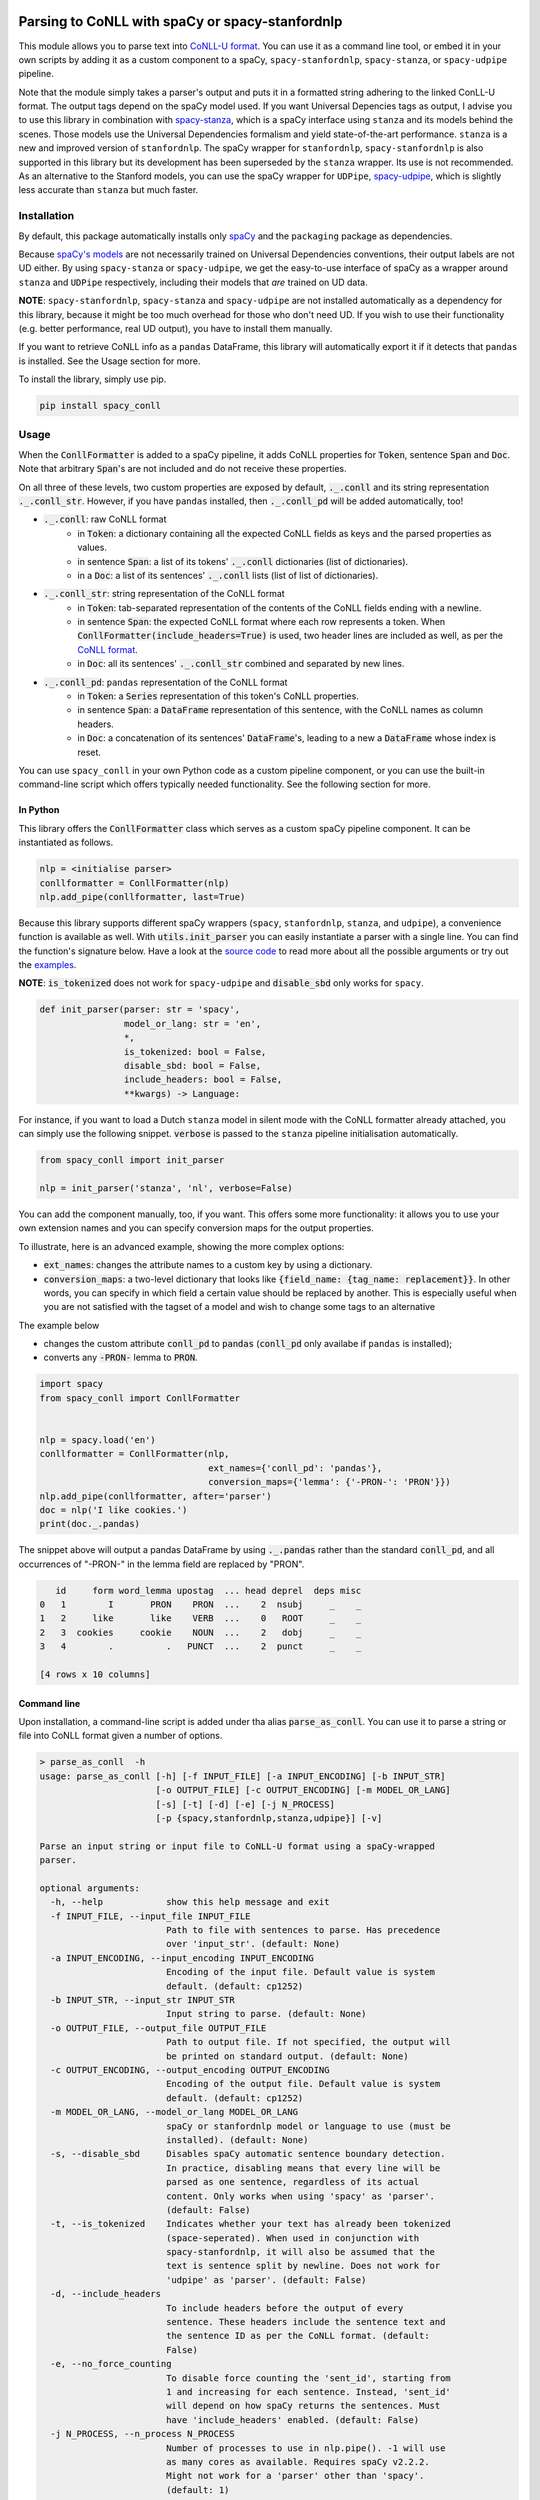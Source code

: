 ================================================
Parsing to CoNLL with spaCy or spacy-stanfordnlp
================================================
This module allows you to parse text into `CoNLL-U format`_. You can use it as a command line tool, or embed it in your
own scripts by adding it as a custom component to a spaCy, ``spacy-stanfordnlp``, ``spacy-stanza``, or ``spacy-udpipe``
pipeline.

Note that the module simply takes a parser's output and puts it in a formatted string adhering to the linked ConLL-U
format. The output tags depend on the spaCy model used. If you want Universal Depencies tags as output, I advise you to
use this library in combination with `spacy-stanza`_, which is a spaCy interface using ``stanza`` and its
models behind the scenes. Those models use the Universal Dependencies formalism and yield state-of-the-art performance.
``stanza`` is a new and improved version of ``stanfordnlp``. The spaCy wrapper for ``stanfordnlp``,
``spacy-stanfordnlp`` is also supported in this library but its development has been superseded by the ``stanza``
wrapper. Its use is not recommended. As an alternative to the Stanford models, you can use the spaCy
wrapper for ``UDPipe``, `spacy-udpipe`_, which is slightly less accurate than ``stanza`` but much faster.


.. _`CoNLL-U format`: https://universaldependencies.org/format.html
.. _`spacy-stanza`: https://github.com/explosion/spacy-stanza
.. _`spacy-udpipe`: https://github.com/TakeLab/spacy-udpipe

Installation
============
By default, this package automatically installs only `spaCy`_  and the ``packaging`` package as dependencies.

Because `spaCy's models`_ are not necessarily trained on Universal Dependencies conventions, their output labels are
not UD either. By using ``spacy-stanza`` or ``spacy-udpipe``, we get the easy-to-use interface of spaCy as a wrapper
around ``stanza`` and ``UDPipe`` respectively, including their models that *are* trained on UD data.

**NOTE**: ``spacy-stanfordnlp``, ``spacy-stanza`` and ``spacy-udpipe`` are not installed automatically as a dependency
for this library, because it might be too much overhead for those who don't need UD. If you wish to use their
functionality (e.g. better performance, real UD output), you have to install them manually.

If you want to retrieve CoNLL info as a ``pandas`` DataFrame, this library will automatically export it if it detects that
``pandas`` is installed. See the Usage section for more.

To install the library, simply use pip.

.. code:: bash

  pip install spacy_conll

.. _spaCy: https://spacy.io/usage/models#section-quickstart
.. _spaCy's models: https://spacy.io/usage/models


Usage
=====
When the :code:`ConllFormatter` is added to a spaCy pipeline, it adds CoNLL properties for :code:`Token`, sentence
:code:`Span` and :code:`Doc`. Note that arbitrary :code:`Span`'s are not included and do not receive these properties.

On all three of these levels, two custom properties are exposed by default, :code:`._.conll` and its string
representation :code:`._.conll_str`. However, if you have ``pandas`` installed, then :code:`._.conll_pd` will be added
automatically, too!

- :code:`._.conll`: raw CoNLL format
    - in :code:`Token`: a dictionary containing all the expected CoNLL fields as keys and the parsed properties as
      values.
    - in sentence :code:`Span`: a list of its tokens' :code:`._.conll` dictionaries (list of dictionaries).
    - in a :code:`Doc`: a list of its sentences' :code:`._.conll` lists (list of list of dictionaries).
- :code:`._.conll_str`: string representation of the CoNLL format
    - in :code:`Token`: tab-separated representation of the contents of the CoNLL fields ending with a newline.
    - in sentence :code:`Span`: the expected CoNLL format where each row represents a token. When
      :code:`ConllFormatter(include_headers=True)` is used, two header lines are included as well, as per the
      `CoNLL format`_.
    - in :code:`Doc`: all its sentences' :code:`._.conll_str` combined and separated by new lines.
- :code:`._.conll_pd`: ``pandas`` representation of the CoNLL format
    - in :code:`Token`: a :code:`Series` representation of this token's CoNLL properties.
    - in sentence :code:`Span`: a :code:`DataFrame` representation of this sentence, with the CoNLL names as column
      headers.
    - in :code:`Doc`: a concatenation of its sentences' :code:`DataFrame`'s, leading to a new a :code:`DataFrame` whose
      index is reset.


.. _`CoNLL format`: https://universaldependencies.org/format.html#sentence-boundaries-and-comments

You can use ``spacy_conll`` in your own Python code as a custom pipeline component, or you can use the built-in
command-line script which offers typically needed functionality. See the following section for more.

In Python
---------
This library offers the :code:`ConllFormatter` class which serves as a custom spaCy pipeline component. It can be
instantiated as follows.

.. code:: python

    nlp = <initialise parser>
    conllformatter = ConllFormatter(nlp)
    nlp.add_pipe(conllformatter, last=True)

Because this library supports different spaCy wrappers (``spacy``, ``stanfordnlp``, ``stanza``, and ``udpipe``), a
convenience function is available as well. With :code:`utils.init_parser` you can easily instantiate a parser with a
single line. You can find the function's signature below. Have a look at the `source code`_ to read more about all the
possible arguments or try out the `examples`_.

**NOTE**: :code:`is_tokenized` does not work for ``spacy-udpipe`` and :code:`disable_sbd` only works for ``spacy``.

.. code:: python

    def init_parser(parser: str = 'spacy',
                    model_or_lang: str = 'en',
                    *,
                    is_tokenized: bool = False,
                    disable_sbd: bool = False,
                    include_headers: bool = False,
                    **kwargs) -> Language:

For instance, if you want to load a Dutch ``stanza`` model in silent mode with the CoNLL formatter already attached,
you can simply use the following snippet. :code:`verbose` is passed to the ``stanza`` pipeline initialisation
automatically.

.. code:: python

    from spacy_conll import init_parser

    nlp = init_parser('stanza', 'nl', verbose=False)


You can add the component manually, too, if you want. This offers some more functionality: it allows you to use your own
extension names and you can specify conversion maps for the output properties.

To illustrate, here is an advanced example, showing the more complex options:

* :code:`ext_names`: changes the attribute names to a custom key by using a dictionary.
* :code:`conversion_maps`: a two-level dictionary that looks like :code:`{field_name: {tag_name: replacement}}`.
  In other words, you can specify in which field a certain value should be replaced by another. This is especially
  useful when you are not satisfied with the tagset of a model and wish to change some tags to an alternative

The example below

* changes the custom attribute :code:`conll_pd` to :code:`pandas` (:code:`conll_pd` only availabe if ``pandas`` is
  installed);
* converts any :code:`-PRON-` lemma to :code:`PRON`.

.. code:: python

    import spacy
    from spacy_conll import ConllFormatter


    nlp = spacy.load('en')
    conllformatter = ConllFormatter(nlp,
                                    ext_names={'conll_pd': 'pandas'},
                                    conversion_maps={'lemma': {'-PRON-': 'PRON'}})
    nlp.add_pipe(conllformatter, after='parser')
    doc = nlp('I like cookies.')
    print(doc._.pandas)

The snippet above will output a pandas DataFrame by using :code:`._.pandas` rather than the standard :code:`conll_pd`,
and all occurrences of "-PRON-" in the lemma field are replaced by "PRON".

.. code:: text

       id     form word_lemma upostag  ... head deprel  deps misc
    0   1        I       PRON    PRON  ...    2  nsubj     _    _
    1   2     like       like    VERB  ...    0   ROOT     _    _
    2   3  cookies     cookie    NOUN  ...    2   dobj     _    _
    3   4        .          .   PUNCT  ...    2  punct     _    _

    [4 rows x 10 columns]


.. _`examples`: examples/
.. _`source code`: spacy_conll/utils.py

Command line
------------

Upon installation, a command-line script is added under tha alias :code:`parse_as_conll`. You can use it to parse a
string or file into CoNLL format given a number of options.

.. code:: bash

    > parse_as_conll  -h
    usage: parse_as_conll [-h] [-f INPUT_FILE] [-a INPUT_ENCODING] [-b INPUT_STR]
                          [-o OUTPUT_FILE] [-c OUTPUT_ENCODING] [-m MODEL_OR_LANG]
                          [-s] [-t] [-d] [-e] [-j N_PROCESS]
                          [-p {spacy,stanfordnlp,stanza,udpipe}] [-v]

    Parse an input string or input file to CoNLL-U format using a spaCy-wrapped
    parser.

    optional arguments:
      -h, --help            show this help message and exit
      -f INPUT_FILE, --input_file INPUT_FILE
                            Path to file with sentences to parse. Has precedence
                            over 'input_str'. (default: None)
      -a INPUT_ENCODING, --input_encoding INPUT_ENCODING
                            Encoding of the input file. Default value is system
                            default. (default: cp1252)
      -b INPUT_STR, --input_str INPUT_STR
                            Input string to parse. (default: None)
      -o OUTPUT_FILE, --output_file OUTPUT_FILE
                            Path to output file. If not specified, the output will
                            be printed on standard output. (default: None)
      -c OUTPUT_ENCODING, --output_encoding OUTPUT_ENCODING
                            Encoding of the output file. Default value is system
                            default. (default: cp1252)
      -m MODEL_OR_LANG, --model_or_lang MODEL_OR_LANG
                            spaCy or stanfordnlp model or language to use (must be
                            installed). (default: None)
      -s, --disable_sbd     Disables spaCy automatic sentence boundary detection.
                            In practice, disabling means that every line will be
                            parsed as one sentence, regardless of its actual
                            content. Only works when using 'spacy' as 'parser'.
                            (default: False)
      -t, --is_tokenized    Indicates whether your text has already been tokenized
                            (space-seperated). When used in conjunction with
                            spacy-stanfordnlp, it will also be assumed that the
                            text is sentence split by newline. Does not work for
                            'udpipe' as 'parser'. (default: False)
      -d, --include_headers
                            To include headers before the output of every
                            sentence. These headers include the sentence text and
                            the sentence ID as per the CoNLL format. (default:
                            False)
      -e, --no_force_counting
                            To disable force counting the 'sent_id', starting from
                            1 and increasing for each sentence. Instead, 'sent_id'
                            will depend on how spaCy returns the sentences. Must
                            have 'include_headers' enabled. (default: False)
      -j N_PROCESS, --n_process N_PROCESS
                            Number of processes to use in nlp.pipe(). -1 will use
                            as many cores as available. Requires spaCy v2.2.2.
                            Might not work for a 'parser' other than 'spacy'.
                            (default: 1)
      -p {spacy,stanfordnlp,stanza,udpipe}, --parser {spacy,stanfordnlp,stanza,udpipe}
                            Which parser to use. Parsers other than 'spacy' need
                            to be installed separately. So if you wish to use
                            'stanfordnlp' models, 'spacy-stanfordnlp' needs to be
                            installed. For 'stanza' you need 'spacy-stanza', and
                            for 'udpipe' the 'spacy-udpipe' library is required.
                            (default: spacy)
      -v, --verbose         To always print the output to stdout, regardless of
                            'output_file'. (default: False)


For example, parsing a single line, multi-sentence string:

.. code:: bash

    >  parse_as_conll --input_str "I like cookies . What about you ?" --is_tokenized --include_headers
    # sent_id = 1
    # text = I like cookies .
    1       I       -PRON-  PRON    PRP     PronType=prs    2       nsubj   _       _
    2       like    like    VERB    VBP     VerbForm=fin|Tense=pres 0       ROOT    _       _
    3       cookies cookie  NOUN    NNS     Number=plur     2       dobj    _       _
    4       .       .       PUNCT   .       PunctType=peri  2       punct   _       _

    # sent_id = 2
    # text = What about you ?
    1       What    what    PRON    WP      _       2       dep     _       _
    2       about   about   ADP     IN      _       0       ROOT    _       _
    3       you     -PRON-  PRON    PRP     PronType=prs    2       pobj    _       _
    4       ?       ?       PUNCT   .       PunctType=peri  2       punct   _       _

For example, parsing a large input file and writing output to a given output file, using four processes (multiprocessing
might be only supported in ``spacy``):

.. code:: bash

    > parse_as_conll --input_file large-input.txt --output_file large-conll-output.txt --include_headers --disable_sbd -j 4


=======
Credits
=======
Based on the `initial work by rgalhama`_.

.. _initial work by rgalhama: https://github.com/rgalhama/spaCy2CoNLLU
